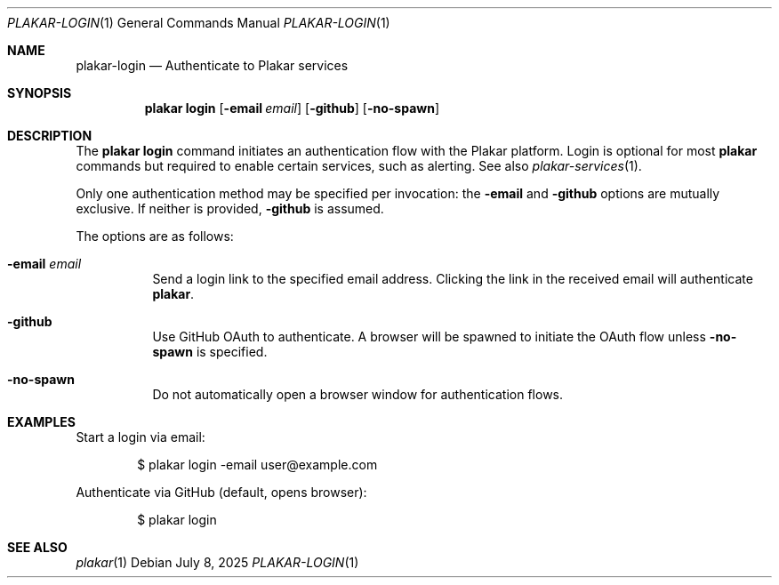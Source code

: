 .Dd July 8, 2025
.Dt PLAKAR-LOGIN 1
.Os
.Sh NAME
.Nm plakar-login
.Nd Authenticate to Plakar services
.Sh SYNOPSIS
.Nm plakar login
.Op Fl email Ar email
.Op Fl github
.Op Fl no-spawn
.Sh DESCRIPTION
The
.Nm plakar login
command initiates an authentication flow with the Plakar platform.
Login is optional for most
.Nm plakar
commands but required to enable certain services, such as alerting.
See also
.Xr plakar-services 1 .
.Pp
Only one authentication method may be specified per invocation: the
.Fl email
and
.Fl github
options are mutually exclusive.
If neither is provided,
.Fl github
is assumed.
.Pp
The options are as follows:
.Bl -tag -width Ds
.It Fl email Ar email
Send a login link to the specified email address.
Clicking the link in the received email will authenticate
.Nm plakar .
.It Fl github
Use GitHub OAuth to authenticate.
A browser will be spawned to initiate the OAuth flow unless
.Fl no-spawn
is specified.
.It Fl no-spawn
Do not automatically open a browser window for authentication flows.
.El
.Sh EXAMPLES
Start a login via email:
.Bd -literal -offset indent
$ plakar login -email user@example.com
.Ed
.Pp
Authenticate via GitHub (default, opens browser):
.Bd -literal -offset indent
$ plakar login
.Ed
.Sh SEE ALSO
.Xr plakar 1